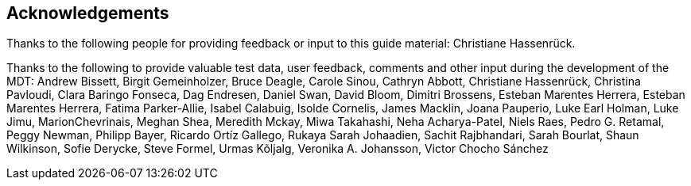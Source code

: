 [acknowledgements]
== Acknowledgements

Thanks to the following people for providing feedback or input to this guide material: Christiane Hassenrück.

Thanks to the following to provide valuable test data, user feedback, comments and other input during the development of the MDT: Andrew Bissett, Birgit Gemeinholzer, Bruce Deagle, Carole Sinou, Cathryn Abbott, Christiane Hassenrück, Christina Pavloudi, Clara Baringo Fonseca, Dag Endresen, Daniel Swan, David Bloom, Dimitri Brossens, Esteban Marentes Herrera, Esteban Marentes Herrera, Fatima Parker-Allie, Isabel Calabuig, Isolde Cornelis, James Macklin, Joana Pauperio, Luke Earl Holman, Luke Jimu, MarionChevrinais, Meghan Shea, Meredith Mckay, Miwa Takahashi, Neha Acharya-Patel, Niels Raes, Pedro G. Retamal, Peggy Newman, Philipp Bayer, Ricardo Ortíz Gallego, Rukaya Sarah Johaadien, Sachit Rajbhandari, Sarah Bourlat, Shaun Wilkinson, Sofie Derycke, Steve Formel, Urmas Kõljalg, Veronika A. Johansson, Victor Chocho Sánchez

<<<
